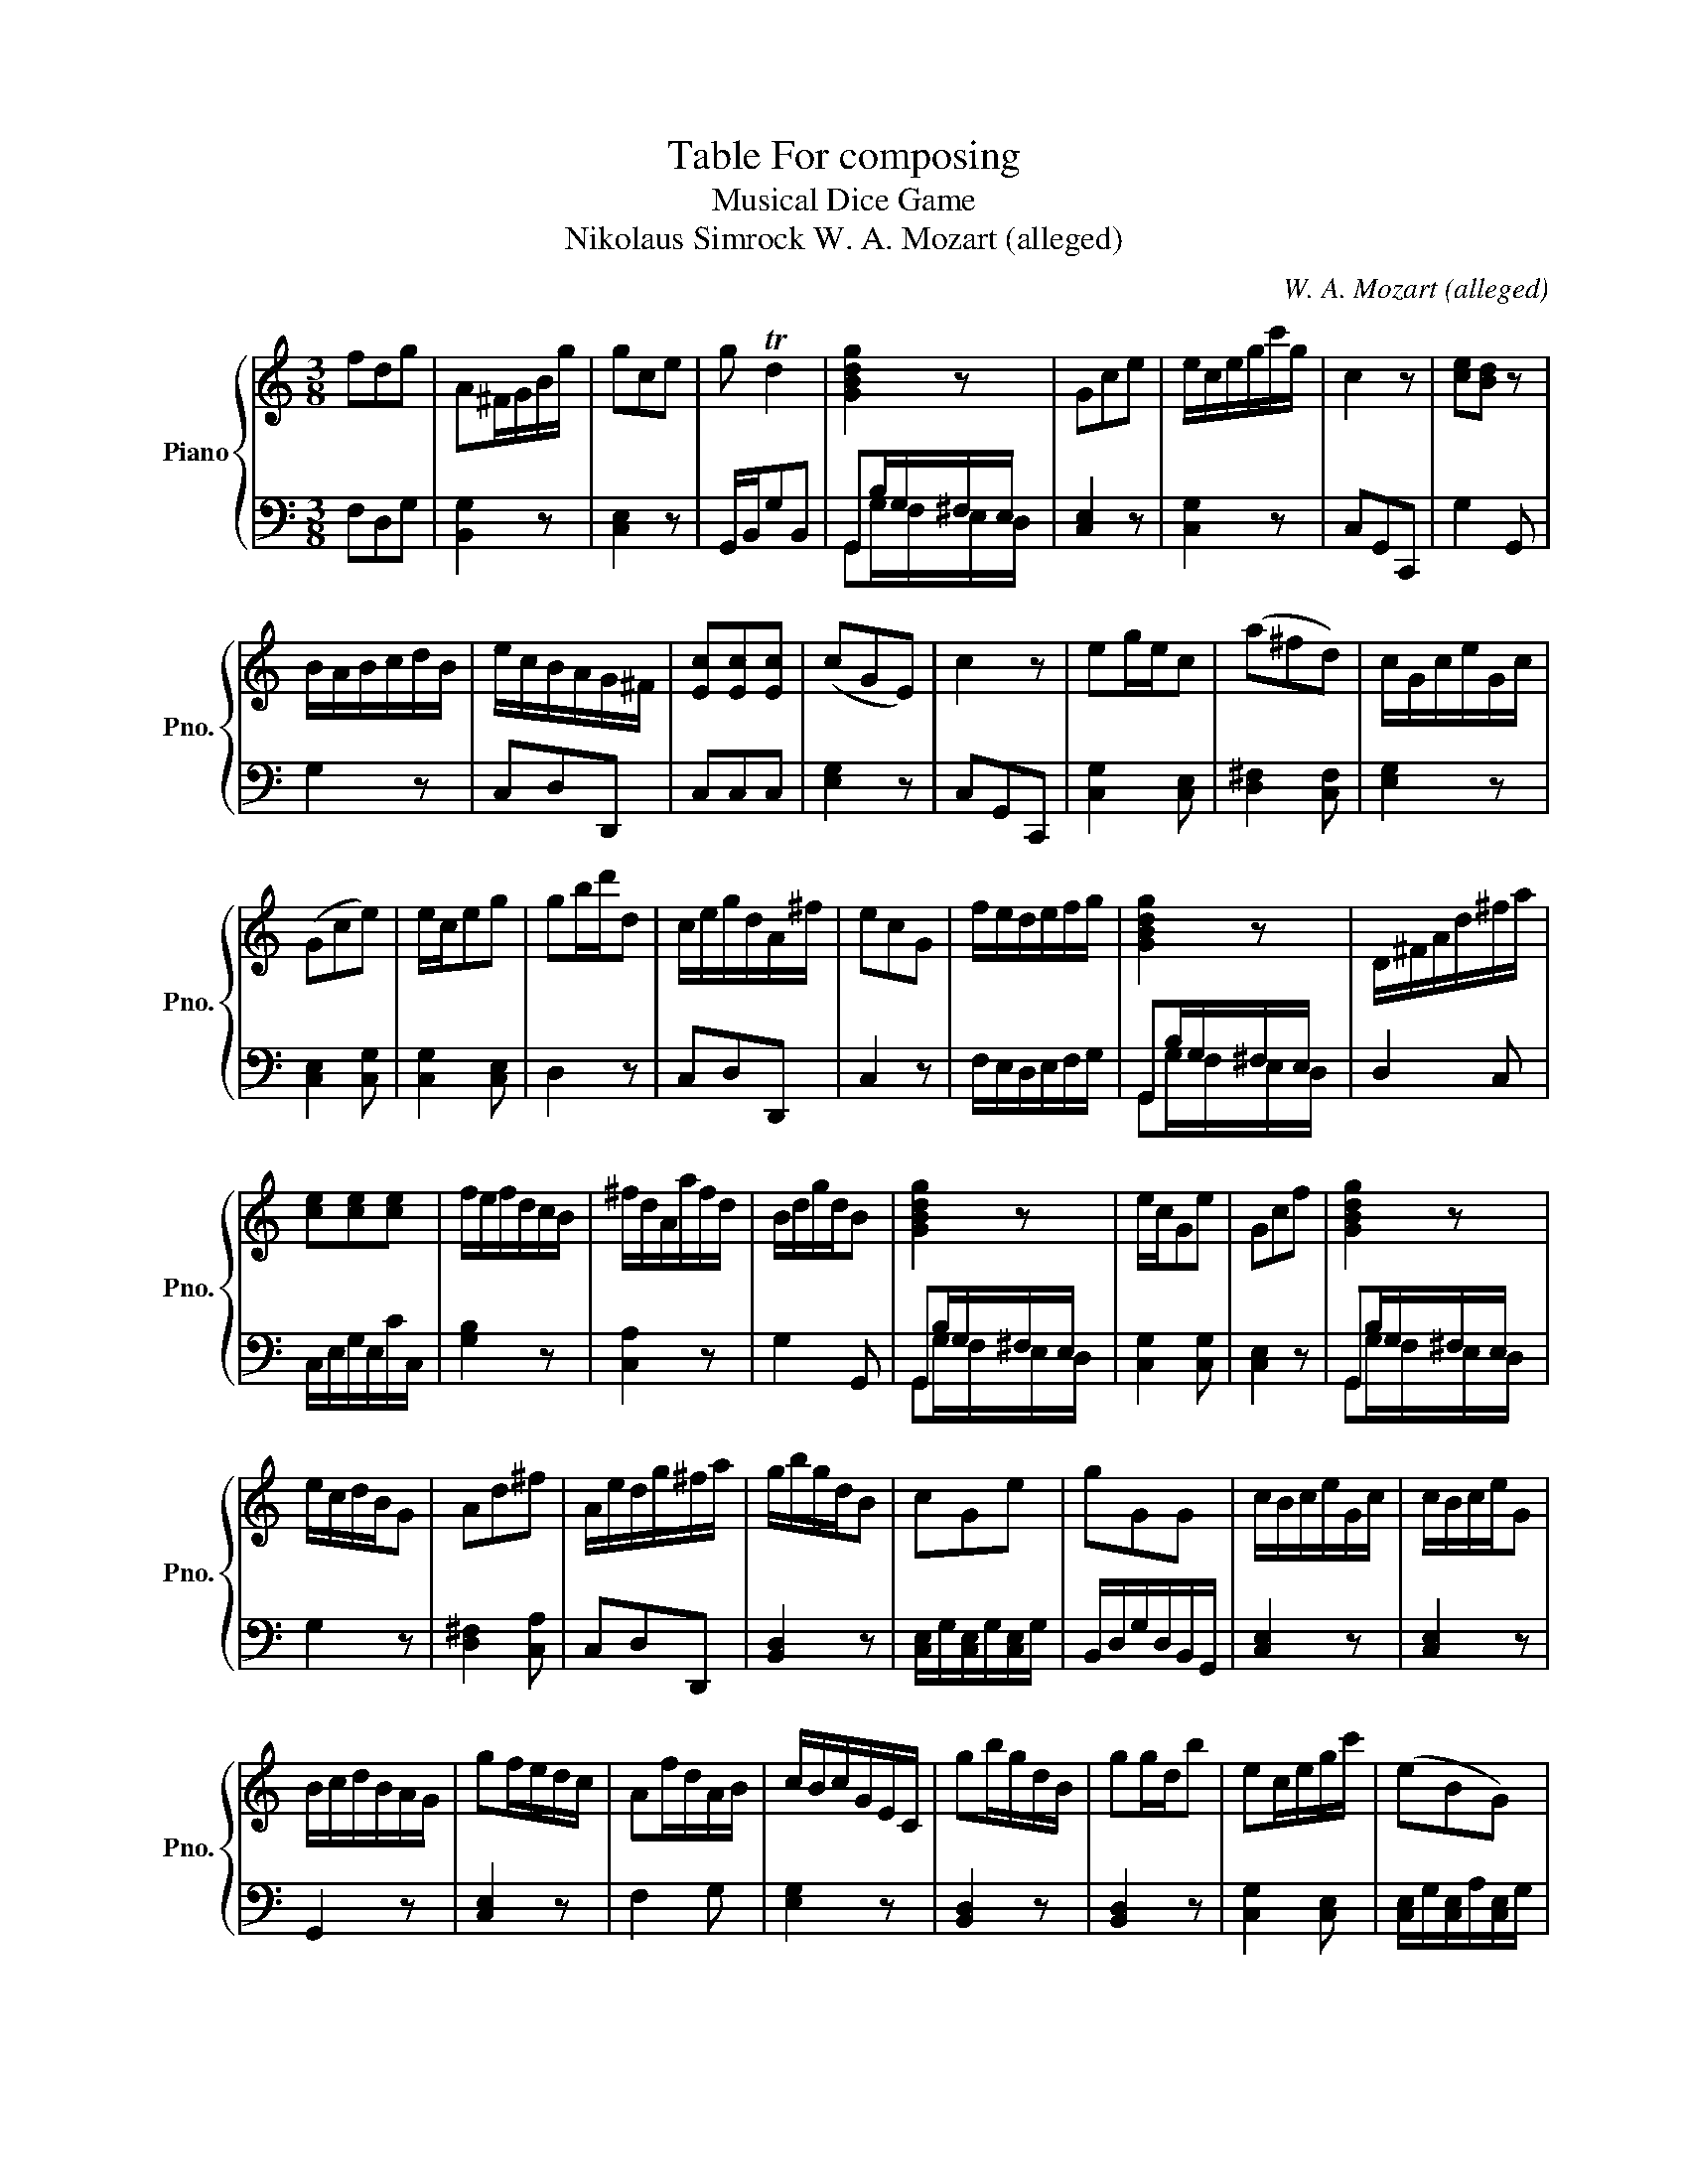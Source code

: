X:1
T:Table For composing
T:Musical Dice Game
T:Nikolaus Simrock W. A. Mozart (alleged) 
C:W. A. Mozart (alleged)
%%score { 1 | ( 2 3 ) }
L:1/8
M:3/8
K:C
V:1 treble nm="Piano" snm="Pno."
V:2 bass 
V:3 bass 
V:1
 fdg | A^F/G/B/g/ | gce | g Td2 | [GBdg]2 z | Gce | e/c/e/g/c'/g/ | c2 z | [ce][Bd] z | %9
 B/A/B/c/d/B/ | e/c/B/A/G/^F/ | [Ec][Ec][Ec] | (cGE) | c2 z | eg/e/c | (a^fd) | c/G/c/e/G/c/ | %17
 (Gce) | e/c/eg | gb/d'/d | c/e/g/d/A/^f/ | ecG | f/e/d/e/f/g/ | [GBdg]2 z | D/^F/A/d/^f/a/ | %25
 [ce][ce][ce] | f/e/f/d/c/B/ | ^f/d/A/a/f/d/ | B/d/g/d/B | [GBdg]2 z | e/c/Ge | Gcf | [GBdg]2 z | %33
 e/c/d/B/G | Ad^f | A/e/d/g/^f/a/ | g/b/g/d/B | cGe | gGG | c/B/c/e/G/c/ | c/B/c/e/G | %41
 B/c/d/B/A/G/ | gf/e/d/c/ | Af/d/A/B/ | c/B/c/G/E/C/ | gb/g/d/B/ | gg/d/b | ec/e/g/c'/ | (eBG) | %49
 ce/c/G | c/G/e/c/g/e/ | (d/^c/)d/f/G/B/ | [ce][ce]/[df]/[eg] | [Ec][Ec][Ec] | gbd | d/B/G z | %56
 ecG | gec | gce | gf/e/d/c/ | ce/c/g | e/c/B/G/A/^F/ | e/c/B/c/G | e/g/c'/g/e/c/ | d/A/d^f | faf | %66
 c/B/c/e/G/c/ | gb/a/d/g/ | (gfc) | ^fa/f/d/f/ | g/b/d'/b/g | f/e/d/c/B/d/ | gec | c'/b/c'/g/e/c/ | %74
 [d^f][df][df] | c'/b/c'/g/e/c/ | g/b/gd | cC z | c2 z | d!turn!A^f | [GBdg]2 z | d/B/G g | c2 z | %83
 c/G/e/c/g/e/ | ceG | dd/g/b | gce | g/d/g/b/g/d/ | f/e/dg | ^f/a/d'/a/f/a/ | [GBdg]2 z | %91
 [Bd]g/b/d | c2 z | [GBdg]2 z | gec | ecG | g/^f/g/d/B/G/ | cGe | ^fad | [GBdg]2 z | %100
 e/d/e/g/c'/g/ | ^f/d/Af | c/e/c/G/E | e/d/e/g/c'/g/ | ^fa/f/d/f/ | Ad/c/B/A/ | [GBdg]2 z | %107
 (egc') | d/f/d/f/B/d/ | [Bd]/[Ac]/[Ac]/[GB]/[GB]/[^FA]/ | c2 z | ecG | fdB | [Bd][Bd][Bd] | %114
 A/G/e/c/g/e/ | d/f/a/f/d/B/ | d/A/d/^f/a/f/ | e/a/g/b/^f/a/ | e/c/g/e/c'/g/ | d'a/^f/d/A/ | %120
 gb/g/d | g/^f/g/b/d | [GBdg]2 z | [Ec][Ec][Ec] | g/e/d/B/G | c/G/c/e/g/[ce]/ | [GBdg]2 z | Bdg | %128
 a/g/^f/g/d | [Ec][Ec][Ec] | c2 z | [ce][Bd]/[GB]/G | dg/d/B/d/ | A/e/[Bd]/[Ac]/[GB]/[^FA]/ | %134
 ^ff/d/a | c'/b/c'/g/e/c/ | cGe | [Ad^f] Tg2 | g/b/g/b/d | cc/d/^f | d/e/f/d/c/c/ | cGe | gd/B/G | %143
 gce | d/f/A/d/B/d/ | [^Fd][d^f][fa] | e/c'/b/g/a/^f/ | c'/b/c'/g/e/c/ | f/d/AB | [Gce] Te2 | %150
 c2 z | gf/e/d/c/ | d/A/^f/d/a/f/ | d/^c/d/^f/a/f/ | g/b/g/d/B/G/ | c/G/e/c/g | e/d/e/g/c'/g/ | %157
 Bd/B/A/G/ | e/g/d/c/B/A/ | c/B/c/e/G/c/ | [^Fd][Fd][Fd] | e/d/e/g/c'/g/ | g/^f/g/d/B/G/ | d G2 | %164
 (dBG) | c/b/g/d/B | cc/d/e | gf/e/d/c/ | e/g/d/g/A/^f/ | c2 z | B/c/d/e/f/d/ | c2 z | %172
 f/a/ G B/d/ | Gce | e/c/B/d/g | a/g/b/g/d/g/ |] %176
V:2
 F,D,G, | [B,,G,]2 z | [C,E,]2 z | G,,/B,,/G,B,, | G,,B,/G,/^F,/E,/ | [C,E,]2 z | [C,G,]2 z | %7
 C,G,,C,, | G,2 G,, | G,2 z | C,D,D,, | C,C,C, | [E,G,]2 z | C,G,,C,, | [C,G,]2 [C,E,] | %15
 [D,^F,]2 [C,F,] | [E,G,]2 z | [C,E,]2 [C,G,] | [C,G,]2 [C,E,] | D,2 z | C,D,D,, | C,2 z | %22
 F,/E,/D,/E,/F,/G,/ | G,,B,/G,/^F,/E,/ | D,2 C, | C,/E,/G,/E,/C/C,/ | [G,B,]2 z | [C,A,]2 z | %28
 G,2 G,, | G,,B,/G,/^F,/E,/ | [C,G,]2 [C,G,] | [C,E,]2 z | G,,B,/G,/^F,/E,/ | G,2 z | %34
 [D,^F,]2 [C,A,] | C,D,D,, | [B,,D,]2 z | [C,E,]/G,/[C,E,]/G,/[C,E,]/G,/ | B,,/D,/G,/D,/B,,/G,,/ | %39
 [C,E,]2 z | [C,E,]2 z | G,,2 z | [C,E,]2 z | F,2 G, | [E,G,]2 z | [B,,D,]2 z | [B,,D,]2 z | %47
 [C,G,]2 [C,E,] | [C,E,]/G,/[C,E,]/A,/[C,E,]/G,/ | [E,G,]2 z | [C,E,]2 z | F,2 G, | C,2 z | %53
 C,C,C, | [B,,D,]2 z | [G,,G,]2 G, | [C,E,]/G,/[C,E,]/G,/[C,E,]/G,/ | %57
 [C,E,]/G,/[C,E,]/G,/[C,E,]/G,/ | [C,E,]/G,/[C,E,]/A,/[C,E,]/G,/ | [C,E,]2 z | [E,G,]2 z | %61
 C,D,D,, | C,2 z | [C,G,]2 [C,G,] | [D,^F,]2 z | A,^F,D, | [B,,E,]2 [E,G,] | B,,2 z | [C,E,]2 z | %69
 D,2 C, | [B,,D,]2 [B,,D,] | F,2 G, | [C,E,]/G,/[C,E,]/G,/[C,E,]/G,/ | [C,E,]2 z | C,C,C, | %75
 [C,E,]2 [C,G,] | [B,,D,]2 [B,,G,] | C,2 C,, | C,G,,C,, | C,2 z | G,,B,/G,/^F,/E,/ | %81
 [B,,G,]2 [B,,D,] | C,G,,C,, | [C,E,]2 z | [E,G,]2 z | [B,,G,]2 z | [C,E,]2 [C,G,] | %87
 [B,,D,]2 [B,,D,] | F,/E,/D,G, | [C,A,]2 [C,A,] | G,,B,/G,/^F,/E,/ | [G,,G,]2 G, | C,G,,C,, | %93
 G,,B,/G,/^F,/E,/ | [C,E,]2 z | C,2 z | [B,,D,]2 [B,,G,] | [C,E,]/G,/[C,E,]/G,/[C,E,]/G,/ | %98
 [C,A,]2 [C,A,] | G,,B,/G,/^F,/E,/ | [C,G,]2 [C,E,] | [C,A,]2 [C,A,] | [E,G,]2 z | C,2 z | C,2 z | %105
 C,D,D,, | G,,B,/G,/^F,/E,/ | [C,G,]2 [C,E,] | [F,A,]2 [G,D] | C,D,D,, | C,G,,C,, | %111
 [C,E,]/G,/[C,E,]/G,/[C,E,]/G,/ | [G,B,]2 z | G,G,G, | [C,E,]2 z | F,2 G, | [D,^F,]2 z | C,D,D,, | %118
 [C,E,]2 z | [D,^F,]2 [C,F,] | [B,,G,]2 z | [B,,D,][B,,D,][B,,G,] | G,,B,/G,/^F,/E,/ | C,C,C, | %124
 G,G,, z | E,2 E,/C,/ | G,,B,/G,/^F,/E,/ | G,,2 z | [B,,D,][B,,D,][B,,G,] | C,C,C, | C,G,,C,, | %131
 G,G,, z | [B,,G,]2 z | C,D,D,, | D,D,D, | [C,E,]2 z | [C,E,]/G,/[C,E,]/G,/[C,E,]/G,/ | %137
 D,,/D,/^C,/D,/=C,/D,/ | B,,2 z | [C,^F,][C,F,][C,A,] | [B,,G,]2 G,, | [C,E,]2 z | %142
 [B,,D,]2 [B,,D,] | [C,E,]/G,/[C,E,]/G,/[C,E,]/G,/ | F,2 G, | C,C,C, | C,D,D,, | [C,E,]2 z | %148
 F,2 G, | C,/B,,/C,/D,/E,/^F,/ | C,G,,C,, | [C,E,]2 z | C,2 z | C,2 z | [B,,D,]2 z | [E,G,]2 z | %156
 C,2 z | G,,2 z | C,D,D,, | [C,E,]2 [C,E,] | C,C,C, | [C,G,]2 [C,E,] | [B,,D,]2 z | %163
 G,/^F,/G,/D,/B,,/G,,/ | B,,2 z | [G,B,]2 z | [C,E,]2 z | [C,E,]2 [E,G,] | D,D,D,, | C,G,,C,, | %170
 [G,,G,]2 [B,,G,] | C,G,,C,, | F,2 G, | [C,E,]/G,/[C,E,]/G,/[C,E,]/G,/ | G,G,, z | %175
 [B,,D,]2 [B,,D,] |] %176
V:3
 x3 | x3 | x3 | x3 | G,,G,/F,/E,/D,/ | x3 | x3 | x3 | x3 | x3 | x3 | x3 | x3 | x3 | x3 | x3 | x3 | %17
 x3 | x3 | x3 | x3 | x3 | x3 | G,,G,/F,/E,/D,/ | x3 | x3 | x3 | x3 | x3 | G,,G,/F,/E,/D,/ | x3 | %31
 x3 | G,,G,/F,/E,/D,/ | x3 | x3 | x3 | x3 | x3 | x3 | x3 | x3 | x3 | x3 | x3 | x3 | x3 | x3 | x3 | %48
 x3 | x3 | x3 | x3 | x3 | x3 | x3 | x3 | x3 | x3 | x3 | x3 | x3 | x3 | x3 | x3 | x3 | D,D,C, | x3 | %67
 x3 | x3 | x3 | x3 | x3 | x3 | x3 | x3 | x3 | x3 | x3 | x3 | x3 | G,,G,/F,/E,/D,/ | x3 | x3 | x3 | %84
 x3 | x3 | x3 | x3 | x3 | x3 | G,,G,/F,/E,/D,/ | x3 | x3 | G,,G,/F,/E,/D,/ | x3 | x3 | x3 | x3 | %98
 x3 | G,,G,/F,/E,/D,/ | x3 | x3 | x3 | x3 | x3 | x3 | G,,G,/F,/E,/D,/ | x3 | x3 | x3 | x3 | x3 | %112
 x3 | x3 | x3 | x3 | x3 | x3 | x3 | x3 | x3 | x3 | G,,G,/F,/E,/D,/ | x3 | x3 | x3 | %126
 G,,G,/F,/E,/D,/ | x3 | x3 | x3 | x3 | x3 | x3 | x3 | C,C,C, | x3 | x3 | x3 | x3 | x3 | x3 | x3 | %142
 x3 | x3 | x3 | x3 | x3 | x3 | x3 | x3 | x3 | x3 | x3 | x3 | x3 | x3 | x3 | x3 | x3 | x3 | x3 | %161
 x3 | x3 | x3 | x3 | x3 | x3 | x3 | x3 | x3 | x3 | x3 | x3 | x3 | x3 | x3 |] %176

